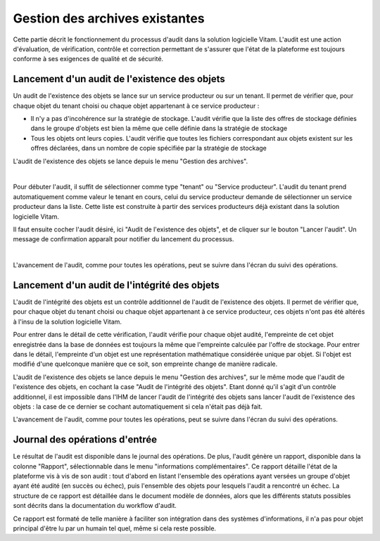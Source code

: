 Gestion des archives existantes
################################

Cette partie décrit le fonctionnement du processus d'audit dans la solution logicielle Vitam. L'audit est une action d'évaluation, de vérification, contrôle et correction permettant de s'assurer que l'état de la plateforme est toujours conforme à ses exigences de qualité et de sécurité.

Lancement d'un audit de l'existence des objets
====================================================

Un audit de l'existence des objets se lance sur un service producteur ou sur un tenant. Il permet de vérifier que, pour chaque objet du tenant choisi ou chaque objet appartenant à ce service producteur :

* Il n'y a pas d'incohérence sur la stratégie de stockage. L'audit vérifie que la liste des offres de stockage définies dans le groupe d'objets est bien la même que celle définie dans la stratégie de stockage

* Tous les objets ont leurs copies. L'audit vérifie que toutes les fichiers correspondant aux objets existent sur les offres déclarées, dans un nombre de copie spécifiée par la stratégie de stockage

L'audit de l'existence des objets se lance depuis le menu "Gestion des archives".

|

.. image:: images/menu_audit.png

Pour débuter l'audit, il suffit de sélectionner comme type "tenant" ou "Service producteur". L'audit du tenant prend automatiquement comme valeur le tenant en cours, celui du service producteur demande de sélectionner un service producteur dans la liste. Cette liste est construite à partir des services producteurs déjà existant dans la solution logicielle Vitam.

Il faut ensuite cocher l'audit désiré, ici "Audit de l'existence des objets", et de cliquer sur le bouton "Lancer l'audit". Un message de confirmation apparaît pour notifier du lancement du processus.

|

.. image:: images/detail_audit.png

L'avancement de l'audit, comme pour toutes les opérations, peut se suivre dans l'écran du suivi des opérations.

Lancement d'un audit de l'intégrité des objets
====================================================

L'audit de l'intégrité des objets est un contrôle additionnel de l'audit de l'existence des objets. Il permet de vérifier que, pour chaque objet du tenant choisi ou chaque objet appartenant à ce service producteur, ces objets n'ont pas été altérés à l'insu de la solution logicielle Vitam.

Pour entrer dans le détail de cette vérification, l'audit vérifie pour chaque objet audité, l'empreinte de cet objet enregistrée dans la base de données est toujours la même que l'empreinte calculée par l'offre de stockage. Pour entrer dans le détail, l'empreinte d'un objet est une représentation mathématique considérée unique par objet. Si l'objet est modifié d'une quelconque manière que ce soit, son empreinte change de manière radicale.

L'audit de l'existence des objets se lance depuis le menu "Gestion des archives", sur le même mode que l'audit de l'existence des objets, en cochant la case "Audit de l'intégrité des objets". Etant donné qu'il s'agit d'un contrôle additionnel, il est impossible dans l'IHM de lancer l'audit de l'intégrité des objets sans lancer l'audit de l'existence des objets : la case de ce dernier se cochant automatiquement si cela n'était pas déjà fait.

L'avancement de l'audit, comme pour toutes les opérations, peut se suivre dans l'écran du suivi des opérations.

Journal des opérations d'entrée
===============================

Le résultat de l'audit est disponible dans le journal des opérations. De plus, l'audit génère un rapport, disponible dans la colonne "Rapport", sélectionnable dans le menu "informations complémentaires". Ce rapport détaille l'état de la plateforme vis à vis de son audit : tout d'abord en listant l'ensemble des opérations ayant versées un groupe d'objet ayant été audité (en succès ou échec), puis l'ensemble des objets pour lesquels l'audit a rencontré un échec. La structure de ce rapport est détaillée dans le document modèle de données, alors que les différents statuts possibles sont décrits dans la documentation du workflow d'audit.

Ce rapport est formaté de telle manière à faciliter son intégration dans des systèmes d'informations, il n'a pas pour objet principal d'être lu par un humain tel quel, même si cela reste possible.
